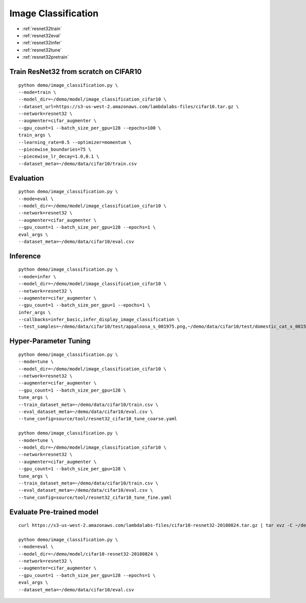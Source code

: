 Image Classification
========================================


* :ref:`resnet32train`
* :ref:`resnet32eval`
* :ref:`resnet32infer`
* :ref:`resnet32tune`
* :ref:`resnet32pretrain`

.. _resnet32train:

**Train ResNet32 from scratch on CIFAR10**
----------------------------------------------

::

  python demo/image_classification.py \
  --mode=train \
  --model_dir=~/demo/model/image_classification_cifar10 \
  --dataset_url=https://s3-us-west-2.amazonaws.com/lambdalabs-files/cifar10.tar.gz \
  --network=resnet32 \
  --augmenter=cifar_augmenter \
  --gpu_count=1 --batch_size_per_gpu=128 --epochs=100 \
  train_args \
  --learning_rate=0.5 --optimizer=momentum \
  --piecewise_boundaries=75 \
  --piecewise_lr_decay=1.0,0.1 \
  --dataset_meta=~/demo/data/cifar10/train.csv

.. _resnet32eval:

**Evaluation**
-----------------------

::

  python demo/image_classification.py \
  --mode=eval \
  --model_dir=~/demo/model/image_classification_cifar10 \
  --network=resnet32 \
  --augmenter=cifar_augmenter \
  --gpu_count=1 --batch_size_per_gpu=128 --epochs=1 \
  eval_args \
  --dataset_meta=~/demo/data/cifar10/eval.csv

.. _resnet32infer:

**Inference**
-----------------------

::

  python demo/image_classification.py \
  --mode=infer \
  --model_dir=~/demo/model/image_classification_cifar10 \
  --network=resnet32 \
  --augmenter=cifar_augmenter \
  --gpu_count=1 --batch_size_per_gpu=1 --epochs=1 \
  infer_args \
  --callbacks=infer_basic,infer_display_image_classification \
  --test_samples=~/demo/data/cifar10/test/appaloosa_s_001975.png,~/demo/data/cifar10/test/domestic_cat_s_001598.png,~/demo/data/cifar10/test/rhea_s_000225.png,~/demo/data/cifar10/test/trucking_rig_s_001216.png

.. _resnet32tune:

**Hyper-Parameter Tuning**
-----------------------

::

  python demo/image_classification.py \
  --mode=tune \
  --model_dir=~/demo/model/image_classification_cifar10 \
  --network=resnet32 \
  --augmenter=cifar_augmenter \
  --gpu_count=1 --batch_size_per_gpu=128 \
  tune_args \
  --train_dataset_meta=~/demo/data/cifar10/train.csv \
  --eval_dataset_meta=~/demo/data/cifar10/eval.csv \
  --tune_config=source/tool/resnet32_cifar10_tune_coarse.yaml

  python demo/image_classification.py \
  --mode=tune \
  --model_dir=~/demo/model/image_classification_cifar10 \
  --network=resnet32 \
  --augmenter=cifar_augmenter \
  --gpu_count=1 --batch_size_per_gpu=128 \
  tune_args \
  --train_dataset_meta=~/demo/data/cifar10/train.csv \
  --eval_dataset_meta=~/demo/data/cifar10/eval.csv \
  --tune_config=source/tool/resnet32_cifar10_tune_fine.yaml

.. _resnet32pretrain:

**Evaluate Pre-trained model**
------------------------------

::

  curl https://s3-us-west-2.amazonaws.com/lambdalabs-files/cifar10-resnet32-20180824.tar.gz | tar xvz -C ~/demo/model

  python demo/image_classification.py \
  --mode=eval \
  --model_dir=~/demo/model/cifar10-resnet32-20180824 \
  --network=resnet32 \
  --augmenter=cifar_augmenter \
  --gpu_count=1 --batch_size_per_gpu=128 --epochs=1 \
  eval_args \
  --dataset_meta=~/demo/data/cifar10/eval.csv
